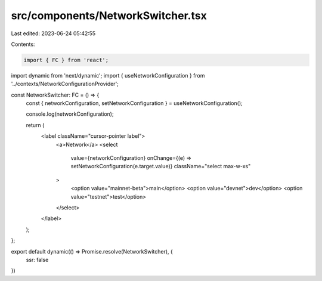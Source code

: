 src/components/NetworkSwitcher.tsx
==================================

Last edited: 2023-06-24 05:42:55

Contents:

.. code-block:: tsx

    import { FC } from 'react';
import dynamic from 'next/dynamic';
import { useNetworkConfiguration } from '../contexts/NetworkConfigurationProvider';

const NetworkSwitcher: FC = () => {
  const { networkConfiguration, setNetworkConfiguration } = useNetworkConfiguration();

  console.log(networkConfiguration);

  return (
    <label className="cursor-pointer label">
      <a>Network</a>
      <select             
        value={networkConfiguration}
        onChange={(e) => setNetworkConfiguration(e.target.value)} 
        className="select max-w-xs"
      >
        <option value="mainnet-beta">main</option>
        <option value="devnet">dev</option>
        <option value="testnet">test</option>
      </select>
    </label>
  );
};

export default dynamic(() => Promise.resolve(NetworkSwitcher), {
  ssr: false
})

